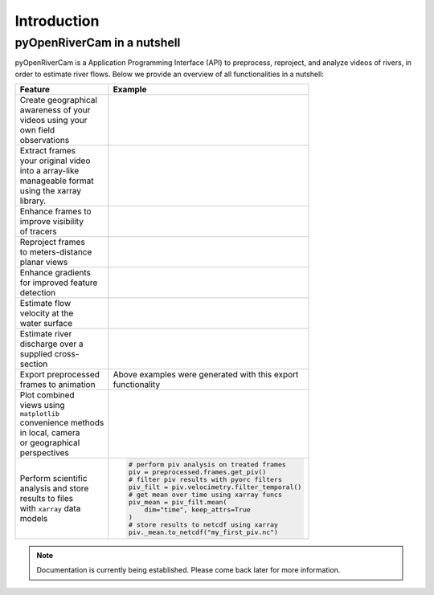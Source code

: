 .. _intro:

============
Introduction
============

.. _nutshell:

pyOpenRiverCam in a nutshell
============================

pyOpenRiverCam is a Application Programming Interface (API) to preprocess, reproject, and analyze videos of rivers, in order
to estimate river flows. Below we provide an overview of all functionalities in a nutshell:

+-----------------------+----------------------------------------------------+
| Feature               | Example                                            |
+=======================+====================================================+
| | Create geographical | .. image:: _images/wark_cam_config.jpg             |
| | awareness of your   |                                                    |
| | videos using your   |                                                    |
| | own field           |                                                    |
| | observations        |                                                    |
+-----------------------+----------------------------------------------------+
| | Extract frames      | .. image:: _images/video_orig.gif                  |
| | your original video |                                                    |
| | into a array-like   |                                                    |
| | manageable format   |                                                    |
| | using the xarray    |                                                    |
| | library.            |                                                    |
+-----------------------+----------------------------------------------------+
| | Enhance frames to   | .. image:: _images/video_norm.gif                  |
| | improve visibility  |                                                    |
| | of tracers          |                                                    |
+-----------------------+----------------------------------------------------+
| | Reproject frames    | .. image:: _images/video_norm_proj.gif             |
| | to meters-distance  |                                                    |
| | planar views        |                                                    |
+-----------------------+----------------------------------------------------+
| | Enhance gradients   | .. image:: _images/video_edge.gif                  |
| | for improved feature|                                                    |
| | detection           |                                                    |
+-----------------------+----------------------------------------------------+
| | Estimate flow       | .. image:: _images/wark_streamplot.jpg             |
| | velocity at the     |                                                    |
| | water surface       |                                                    |
+-----------------------+----------------------------------------------------+
| | Estimate river      | .. image:: _images/wark_discharge.jpg              |
| | discharge over a    |                                                    |
| | supplied cross-     |                                                    |
| | section             |                                                    |
+-----------------------+----------------------------------------------------+
| | Export preprocessed | | Above examples were generated with this export   |
| | frames to animation | | functionality                                    |
+-----------------------+----------------------------------------------------+
| | Plot combined       | .. image:: _images/wark_cam_persp.jpg              |
| | views using         |                                                    |
| | ``matplotlib``      |                                                    |
| | convenience methods |                                                    |
| | in local, camera    |                                                    |
| | or geographical     |                                                    |
| | perspectives        |                                                    |
+-----------------------+----------------------------------------------------+
| | Perform scientific  | .. code::                                          |
| | analysis and store  |                                                    |
| | results to files    |     # perform piv analysis on treated frames       |
| | with ``xarray`` data|     piv = preprocessed.frames.get_piv()            |
| | models              |     # filter piv results with pyorc filters        |
|                       |     piv_filt = piv.velocimetry.filter_temporal()   |
|                       |     # get mean over time using xarray funcs        |
|                       |     piv_mean = piv_filt.mean(                      |
|                       |         dim="time", keep_attrs=True                |
|                       |     )                                              |
|                       |     # store results to netcdf using xarray         |
|                       |     piv._mean.to_netcdf("my_first_piv.nc")         |
+-----------------------+----------------------------------------------------+

.. note:: Documentation is currently being established. Please come back later for more information.

